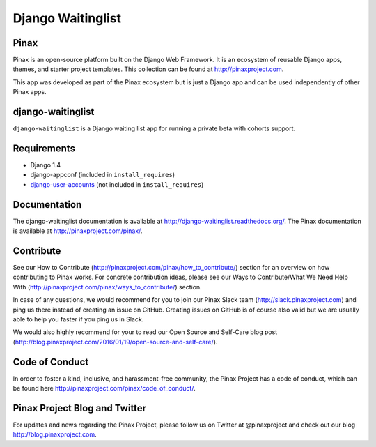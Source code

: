===============================================
Django Waitinglist
===============================================
.. image:: http://slack.pinaxproject.com/badge.svg
   :target: http://slack.pinaxproject.com/

.. image:: https://img.shields.io/travis/pinax/django-waitinglist.svg
    :target: https://travis-ci.org/pinax/django-waitinglist

.. image:: https://img.shields.io/coveralls/pinax/django-waitinglist.svg
    :target: https://coveralls.io/r/pinax/django-waitinglist

.. image:: https://img.shields.io/pypi/dm/django-waitinglist.svg
    :target:  https://pypi.python.org/pypi/django-waitinglist/

.. image:: https://img.shields.io/pypi/v/django-waitinglist.svg
    :target:  https://pypi.python.org/pypi/django-waitinglist/

.. image:: https://img.shields.io/badge/license-MIT-blue.svg
    :target:  https://pypi.python.org/pypi/django-waitinglist/


Pinax
--------

Pinax is an open-source platform built on the Django Web Framework. It is an ecosystem of reusable Django apps, themes, and starter project templates. 
This collection can be found at http://pinaxproject.com.

This app was developed as part of the Pinax ecosystem but is just a Django app and can be used independently of other Pinax apps.


django-waitinglist
--------------------

``django-waitinglist`` is a Django waiting list app for running a private beta with cohorts support.


Requirements
--------------

* Django 1.4
* django-appconf (included in ``install_requires``)
* django-user-accounts_ (not included in ``install_requires``)

.. _django-user-accounts: https://github.com/pinax/django-user-accounts



Documentation
---------------

The django-waitinglist documentation is available at http://django-waitinglist.readthedocs.org/. The Pinax documentation is available at http://pinaxproject.com/pinax/.


Contribute
----------------

See our How to Contribute (http://pinaxproject.com/pinax/how_to_contribute/) section for an overview on how contributing to Pinax works. For concrete contribution ideas, please see our Ways to Contribute/What We Need Help With (http://pinaxproject.com/pinax/ways_to_contribute/) section.

In case of any questions, we would recommend for you to join our Pinax Slack team (http://slack.pinaxproject.com) and ping us there instead of creating an issue on GitHub. Creating issues on GitHub is of course also valid but we are usually able to help you faster if you ping us in Slack.

We would also highly recommend for your to read our Open Source and Self-Care blog post (http://blog.pinaxproject.com/2016/01/19/open-source-and-self-care/).  


Code of Conduct
------------------

In order to foster a kind, inclusive, and harassment-free community, the Pinax Project has a code of conduct, which can be found here  http://pinaxproject.com/pinax/code_of_conduct/.


Pinax Project Blog and Twitter
--------------------------------

For updates and news regarding the Pinax Project, please follow us on Twitter at @pinaxproject and check out our blog http://blog.pinaxproject.com.




